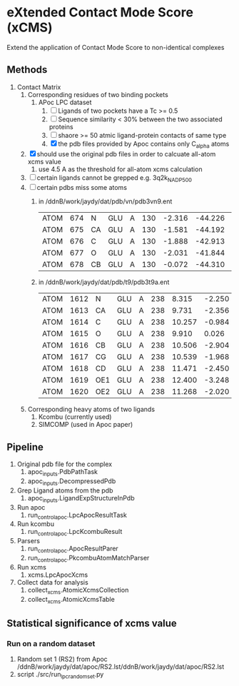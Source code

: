 * eXtended Contact Mode Score (xCMS)
Extend the application of Contact Mode Score to non-identical complexes

** Methods
1. Contact Matrix
   1. Corresponding residues of two binding pockets
      1. APoc LPC dataset
         1. [ ] Ligands of two pockets have a Tc >= 0.5
         2. [ ] Sequence similarity < 30% between the two associated proteins
         3. [ ] shaore >= 50 atmic ligand-protein contacts of same type
         4. [X] the pdb files provided by Apoc contains only C_alpha atoms
   2. [X] should use the original pdb files in order to calcuate all-atom xcms value
      1. use 4.5 A as the threshold for all-atom xcms calculation
   3. [ ] certain ligands cannot be grepped
      e.g. 3q2k_NAD_P_500
   4. [ ] certain pdbs miss some atoms
      1. in /ddnB/work/jaydy/dat/pdb/vn/pdb3vn9.ent
         | ATOM | 674 | N  | GLU | A | 130 | -2.316 | -44.226 | 2.992 | 1.00 |  90.63 | N |
         | ATOM | 675 | CA | GLU | A | 130 | -1.581 | -44.192 | 4.257 | 1.00 |  83.49 | C |
         | ATOM | 676 | C  | GLU | A | 130 | -1.888 | -42.913 | 5.017 | 1.00 | 100.53 | C |
         | ATOM | 677 | O  | GLU | A | 130 | -2.031 | -41.844 | 4.392 | 1.00 |  97.24 | O |
         | ATOM | 678 | CB | GLU | A | 130 | -0.072 | -44.310 | 4.027 | 1.00 |  73.44 | C |
      2. in /ddnB/work/jaydy/dat/pdb/t9/pdb3t9a.ent
         | ATOM | 1612 | N   | GLU | A | 238 |  8.315 | -2.250 | 6.872 | 1.00 | 21.85 | N |
         | ATOM | 1613 | CA  | GLU | A | 238 |  9.731 | -2.356 | 7.160 | 1.00 | 23.40 | C |
         | ATOM | 1614 | C   | GLU | A | 238 | 10.257 | -0.984 | 7.551 | 1.00 | 23.08 | C |
         | ATOM | 1615 | O   | GLU | A | 238 |  9.910 |  0.026 | 6.922 | 1.00 | 22.77 | O |
         | ATOM | 1616 | CB  | GLU | A | 238 | 10.506 | -2.904 | 5.947 | 1.00 | 23.90 | C |
         | ATOM | 1617 | CG  | GLU | A | 238 | 10.539 | -1.968 | 4.735 | 1.00 | 27.61 | C |
         | ATOM | 1618 | CD  | GLU | A | 238 | 11.471 | -2.450 | 3.608 | 1.00 | 32.44 | C |
         | ATOM | 1619 | OE1 | GLU | A | 238 | 12.400 | -3.248 | 3.888 | 1.00 | 35.07 | O |
         | ATOM | 1620 | OE2 | GLU | A | 238 | 11.268 | -2.020 | 2.448 | 1.00 | 32.92 | O |
   5. Corresponding heavy atoms of two ligands
      1. Kcombu (currently used)
      2. SIMCOMP (used in Apoc paper)

** Pipeline
1. Original pdb file for the complex
   1. apoc_inputs.PdbPathTask
   2. apoc_inputs.DecompressedPdb
2. Grep Ligand atoms from the pdb
   1. apoc_inputs.LigandExpStructureInPdb
3. Run apoc
   1. run_control_apoc.LpcApocResultTask
4. Run kcombu
   1. run_control_apoc.LpcKcombuResult
5. Parsers
   1. run_control_apoc.ApocResultParer
   2. run_control_apoc.PkcombuAtomMatchParser
6. Run xcms
   1. xcms.LpcApocXcms
7. Collect data for analysis
   1. collect_xcms.AtomicXcmsCollection
   2. collect_xcms.AtomicXcmsTable

** Statistical significance of xcms value
*** Run on a random dataset
1. Random set 1 (RS2) from Apoc
   /ddnB/work/jaydy/dat/apoc/RS2.lst/ddnB/work/jaydy/dat/apoc/RS2.lst
2. script
   ./src/run_lpc_randomset.py

